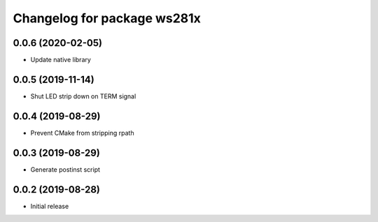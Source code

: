 ^^^^^^^^^^^^^^^^^^^^^^^^^^^^
Changelog for package ws281x
^^^^^^^^^^^^^^^^^^^^^^^^^^^^

0.0.6 (2020-02-05)
------------------
* Update native library

0.0.5 (2019-11-14)
------------------
* Shut LED strip down on TERM signal

0.0.4 (2019-08-29)
------------------
* Prevent CMake from stripping rpath

0.0.3 (2019-08-29)
------------------
* Generate postinst script

0.0.2 (2019-08-28)
------------------
* Initial release
